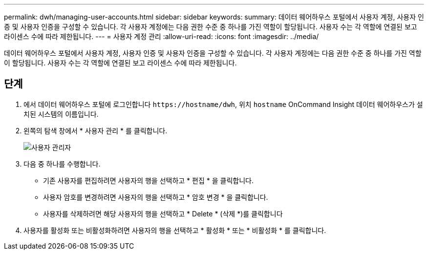 ---
permalink: dwh/managing-user-accounts.html 
sidebar: sidebar 
keywords:  
summary: 데이터 웨어하우스 포털에서 사용자 계정, 사용자 인증 및 사용자 인증을 구성할 수 있습니다. 각 사용자 계정에는 다음 권한 수준 중 하나를 가진 역할이 할당됩니다. 사용자 수는 각 역할에 연결된 보고 라이센스 수에 따라 제한됩니다. 
---
= 사용자 계정 관리
:allow-uri-read: 
:icons: font
:imagesdir: ../media/


[role="lead"]
데이터 웨어하우스 포털에서 사용자 계정, 사용자 인증 및 사용자 인증을 구성할 수 있습니다. 각 사용자 계정에는 다음 권한 수준 중 하나를 가진 역할이 할당됩니다. 사용자 수는 각 역할에 연결된 보고 라이센스 수에 따라 제한됩니다.



== 단계

. 에서 데이터 웨어하우스 포털에 로그인합니다 `+https://hostname/dwh+`, 위치 `hostname` OnCommand Insight 데이터 웨어하우스가 설치된 시스템의 이름입니다.
. 왼쪽의 탐색 창에서 * 사용자 관리 * 를 클릭합니다.
+
image::../media/user-admin-dwh.gif[사용자 관리자]

. 다음 중 하나를 수행합니다.
+
** 기존 사용자를 편집하려면 사용자의 행을 선택하고 * 편집 * 을 클릭합니다.
** 사용자 암호를 변경하려면 사용자의 행을 선택하고 * 암호 변경 * 을 클릭합니다.
** 사용자를 삭제하려면 해당 사용자의 행을 선택하고 * Delete * (삭제 *)를 클릭합니다


. 사용자를 활성화 또는 비활성화하려면 사용자의 행을 선택하고 * 활성화 * 또는 * 비활성화 * 를 클릭합니다.

